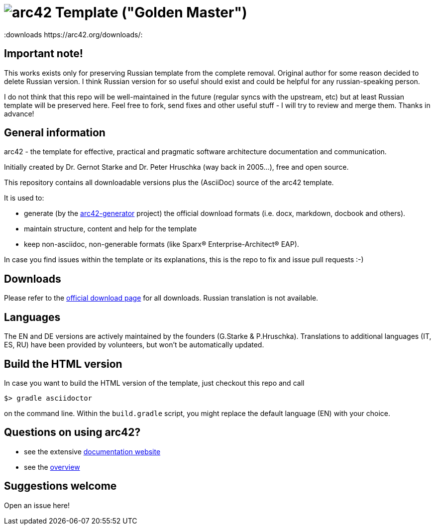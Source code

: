 = image:./small-arc42-logo.png[arc42] Template ("Golden Master")
:version 8.0:
:downloads https://arc42.org/downloads/:

== Important note!
This works exists only for preserving Russian template from the complete removal. Original author for some reason decided to delete Russian version. I think Russian version for so useful should exist and could be helpful for any russian-speaking person.

I do not think that this repo will be well-maintained in the future (regular syncs with the upstream, etc) but at least Russian template will be preserved here. Feel free to fork, send fixes and other useful stuff - I will try to review and merge them. Thanks in advance!

== General information

arc42 - the template for effective, practical and pragmatic software architecture
documentation and communication.

Initially created by Dr. Gernot Starke and Dr. Peter Hruschka (way back in 2005...),
free and open source.


This repository contains all downloadable versions plus the (AsciiDoc)
source of the arc42 template.


It is used to:

*  generate (by the https://github.com/arc42/arc42-generator[arc42-generator] project) the official download formats (i.e. docx, markdown, docbook and others).
* maintain structure, content and help for the template
* keep non-asciidoc, non-generable formats (like Sparx(R) Enterprise-Architect(R) EAP).

In case you find issues within the template or its explanations, this is the repo to fix and issue pull requests :-)


== Downloads

Please refer to the https://arc42.org/download[official download page] for
all downloads. Russian translation is not available.

== Languages

The EN and DE versions are actively maintained by the founders (G.Starke & P.Hruschka).
Translations to additional languages (IT, ES, RU) have been provided by volunteers, but won't be automatically updated.

== Build the HTML version 

In case you want to build the HTML version of the template, just checkout this repo and call

----
$> gradle asciidoctor
----

on the command line.
Within the `build.gradle` script, you might replace the default language (EN) with your choice.

== Questions on using arc42?

* see the extensive https://docs.arc42.org[documentation website]
* see the https://arc42.org[overview] 


== Suggestions welcome

Open an issue here!